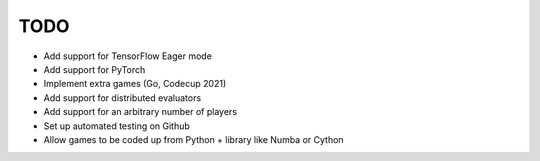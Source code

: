 TODO
====

+ Add support for TensorFlow Eager mode
+ Add support for PyTorch
+ Implement extra games (Go, Codecup 2021)
+ Add support for distributed evaluators
+ Add support for an arbitrary number of players
+ Set up automated testing on Github
+ Allow games to be coded up from Python + library like Numba or Cython
